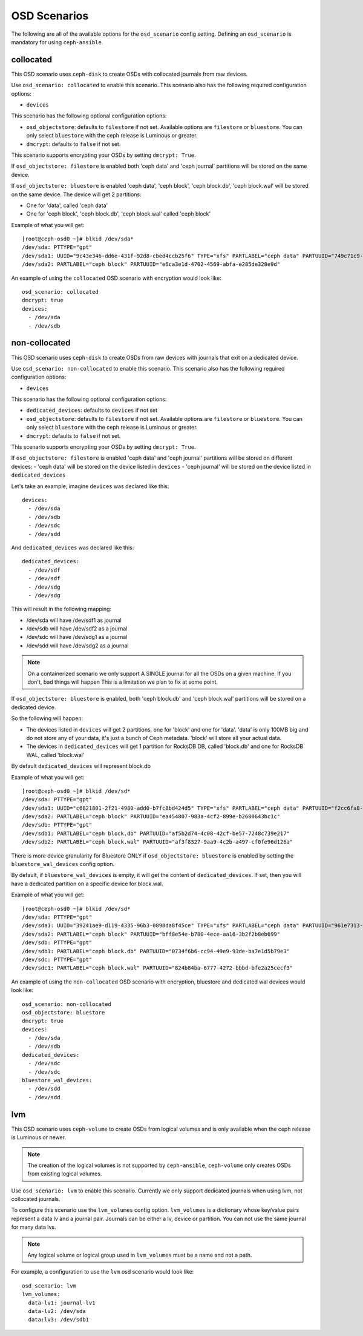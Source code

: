 OSD Scenarios
=============

The following are all of the available options for the ``osd_scenario`` config
setting. Defining an ``osd_scenario`` is mandatory for using ``ceph-ansible``.

collocated
----------
This OSD scenario uses ``ceph-disk`` to create OSDs with collocated journals
from raw devices.

Use ``osd_scenario: collocated`` to enable this scenario. This scenario also
has the following required configuration options:

- ``devices``

This scenario has the following optional configuration options:

- ``osd_objectstore``: defaults to ``filestore`` if not set. Available options are ``filestore`` or ``bluestore``.
  You can only select ``bluestore`` with the ceph release is Luminous or greater.

- ``dmcrypt``: defaults to ``false`` if not set.

This scenario supports encrypting your OSDs by setting ``dmcrypt: True``.

If ``osd_objectstore: filestore`` is enabled both 'ceph data' and 'ceph journal' partitions
will be stored on the same device.

If ``osd_objectstore: bluestore`` is enabled 'ceph data', 'ceph block', 'ceph block.db', 'ceph block.wal' will be stored
on the same device. The device will get 2 partitions:

- One for 'data', called 'ceph data'

- One for 'ceph block', 'ceph block.db', 'ceph block.wal' called 'ceph block'

Example of what you will get::

    [root@ceph-osd0 ~]# blkid /dev/sda*
    /dev/sda: PTTYPE="gpt"
    /dev/sda1: UUID="9c43e346-dd6e-431f-92d8-cbed4ccb25f6" TYPE="xfs" PARTLABEL="ceph data" PARTUUID="749c71c9-ed8f-4930-82a7-a48a3bcdb1c7"
    /dev/sda2: PARTLABEL="ceph block" PARTUUID="e6ca3e1d-4702-4569-abfa-e285de328e9d"

An example of using the ``collocated`` OSD scenario with encryption would look like::

    osd_scenario: collocated
    dmcrypt: true
    devices:
      - /dev/sda
      - /dev/sdb

non-collocated
--------------

This OSD scenario uses ``ceph-disk`` to create OSDs from raw devices with journals that
exit on a dedicated device.

Use ``osd_scenario: non-collocated`` to enable this scenario. This scenario also
has the following required configuration options:

- ``devices``

This scenario has the following optional configuration options:

- ``dedicated_devices``: defaults to ``devices`` if not set

- ``osd_objectstore``: defaults to ``filestore`` if not set. Available options are ``filestore`` or ``bluestore``.
  You can only select ``bluestore`` with the ceph release is Luminous or greater.

- ``dmcrypt``: defaults to ``false`` if not set.

This scenario supports encrypting your OSDs by setting ``dmcrypt: True``.

If ``osd_objectstore: filestore`` is enabled 'ceph data' and 'ceph journal' partitions
will be stored on different devices:
- 'ceph data' will be stored on the device listed in ``devices``
- 'ceph journal' will be stored on the device listed in ``dedicated_devices``

Let's take an example, imagine ``devices`` was declared like this::

    devices:
      - /dev/sda
      - /dev/sdb
      - /dev/sdc
      - /dev/sdd

And ``dedicated_devices`` was declared like this::

    dedicated_devices:
      - /dev/sdf
      - /dev/sdf
      - /dev/sdg
      - /dev/sdg

This will result in the following mapping:

- /dev/sda will have /dev/sdf1 as journal

- /dev/sdb will have /dev/sdf2 as a journal

- /dev/sdc will have /dev/sdg1 as a journal

- /dev/sdd will have /dev/sdg2 as a journal


.. note::
    On a containerized scenario we only support A SINGLE journal
    for all the OSDs on a given machine. If you don't, bad things will happen
    This is a limitation we plan to fix at some point.


If ``osd_objectstore: bluestore`` is enabled, both 'ceph block.db' and 'ceph block.wal' partitions will be stored
on a dedicated device.

So the following will happen:

- The devices listed in ``devices`` will get 2 partitions, one for 'block' and one for 'data'. 'data' is only 100MB big and do not store any of your data, it's just a bunch of Ceph metadata. 'block' will store all your actual data.

- The devices in ``dedicated_devices`` will get 1 partition for RocksDB DB, called 'block.db' and one for RocksDB WAL, called 'block.wal'

By default ``dedicated_devices`` will represent block.db

Example of what you will get::

    [root@ceph-osd0 ~]# blkid /dev/sd*
    /dev/sda: PTTYPE="gpt"
    /dev/sda1: UUID="c6821801-2f21-4980-add0-b7fc8bd424d5" TYPE="xfs" PARTLABEL="ceph data" PARTUUID="f2cc6fa8-5b41-4428-8d3f-6187453464d0"
    /dev/sda2: PARTLABEL="ceph block" PARTUUID="ea454807-983a-4cf2-899e-b2680643bc1c"
    /dev/sdb: PTTYPE="gpt"
    /dev/sdb1: PARTLABEL="ceph block.db" PARTUUID="af5b2d74-4c08-42cf-be57-7248c739e217"
    /dev/sdb2: PARTLABEL="ceph block.wal" PARTUUID="af3f8327-9aa9-4c2b-a497-cf0fe96d126a"

There is more device granularity for Bluestore ONLY if ``osd_objectstore: bluestore`` is enabled by setting the
``bluestore_wal_devices`` config option.

By default, if ``bluestore_wal_devices`` is empty, it will get the content of ``dedicated_devices``.
If set, then you will have a dedicated partition on a specific device for block.wal.

Example of what you will get::

    [root@ceph-osd0 ~]# blkid /dev/sd*
    /dev/sda: PTTYPE="gpt"
    /dev/sda1: UUID="39241ae9-d119-4335-96b3-0898da8f45ce" TYPE="xfs" PARTLABEL="ceph data" PARTUUID="961e7313-bdb7-49e7-9ae7-077d65c4c669"
    /dev/sda2: PARTLABEL="ceph block" PARTUUID="bff8e54e-b780-4ece-aa16-3b2f2b8eb699"
    /dev/sdb: PTTYPE="gpt"
    /dev/sdb1: PARTLABEL="ceph block.db" PARTUUID="0734f6b6-cc94-49e9-93de-ba7e1d5b79e3"
    /dev/sdc: PTTYPE="gpt"
    /dev/sdc1: PARTLABEL="ceph block.wal" PARTUUID="824b84ba-6777-4272-bbbd-bfe2a25cecf3"

An example of using the ``non-collocated`` OSD scenario with encryption, bluestore and dedicated wal devices would look like::

    osd_scenario: non-collocated
    osd_objectstore: bluestore
    dmcrypt: true
    devices:
      - /dev/sda
      - /dev/sdb
    dedicated_devices:
      - /dev/sdc
      - /dev/sdc
    bluestore_wal_devices:
      - /dev/sdd
      - /dev/sdd

lvm
---
This OSD scenario uses ``ceph-volume`` to create OSDs from logical volumes and
is only available when the ceph release is Luminous or newer.

.. note::
   The creation of the logical volumes is not supported by ``ceph-ansible``, ``ceph-volume``
   only creates OSDs from existing logical volumes.

Use ``osd_scenario: lvm`` to enable this scenario. Currently we only support dedicated journals
when using lvm, not collocated journals.

To configure this scenario use the ``lvm_volumes`` config option. ``lvm_volumes``  is a dictionary whose
key/value pairs represent a data lv and a journal pair. Journals can be either a lv, device or partition.
You can not use the same journal for many data lvs.

.. note::
   Any logical volume or logical group used in ``lvm_volumes`` must be a name and not a path.

For example, a configuration to use the ``lvm`` osd scenario would look like::
    
    osd_scenario: lvm
    lvm_volumes:
      data-lv1: journal-lv1
      data-lv2: /dev/sda
      data:lv3: /dev/sdb1
